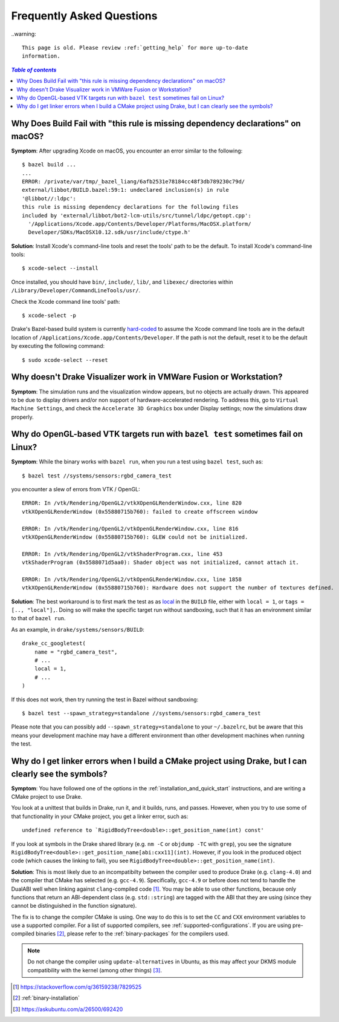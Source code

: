 .. _faq:

**************************
Frequently Asked Questions
**************************

..warning::

    This page is old. Please review :ref:`getting_help` for more up-to-date
    information.

.. contents:: `Table of contents`
   :depth: 3
   :local:

.. _faq_osx_build_failure_missing_dependency_declarations:

Why Does Build Fail with "this rule is missing dependency declarations" on macOS?
=================================================================================

**Symptom**: After upgrading Xcode on macOS, you encounter an error similar to the
following::

    $ bazel build ...
    ...
    ERROR: /private/var/tmp/_bazel_liang/6afb2531e78184cc48f3db789230c79d/
    external/libbot/BUILD.bazel:59:1: undeclared inclusion(s) in rule
    '@libbot//:ldpc':
    this rule is missing dependency declarations for the following files
    included by 'external/libbot/bot2-lcm-utils/src/tunnel/ldpc/getopt.cpp':
      '/Applications/Xcode.app/Contents/Developer/Platforms/MacOSX.platform/
      Developer/SDKs/MacOSX10.12.sdk/usr/include/ctype.h'

**Solution**: Install Xcode's command-line tools and reset the tools' path to be
the default. To install Xcode's command-line tools::

    $ xcode-select --install

Once installed, you should have ``bin/``, ``include/``, ``lib/``, and
``libexec/`` directories within ``/Library/Developer/CommandLineTools/usr/``.

Check the Xcode command line tools' path::

    $ xcode-select -p

Drake's Bazel-based build system is currently
`hard-coded <https://github.com/RobotLocomotion/drake/blob/c8b974baee3144acecb063607e90287ca009734c/tools/CROSSTOOL#L362-L366>`_
to assume the Xcode command line tools are in the default location of
``/Applications/Xcode.app/Contents/Developer``. If the path is not the
default, reset it to be the default by executing the following command::

    $ sudo xcode-select --reset

.. _faq_missing_or_stray_characters_in_generate_urdf_test:


.. _faq_vmware:

Why doesn't Drake Visualizer work in VMWare Fusion or Workstation?
==================================================================

**Symptom**: The simulation runs and the visualization window appears, but no
objects are actually drawn. This appeared to be due to display drivers and/or
non support of hardware-accelerated rendering. To address this, go to
``Virtual Machine Settings``, and check the ``Accelerate 3D Graphics`` box under
Display settings; now the simulations draw properly.

.. _faq_opengl_test:

Why do OpenGL-based VTK targets run with ``bazel test`` sometimes fail on Linux?
================================================================================

**Symptom**: While the binary works with ``bazel run``, when you run a test using ``bazel test``, such as::

    $ bazel test //systems/sensors:rgbd_camera_test

you encounter a slew of errors from VTK / OpenGL::

    ERROR: In /vtk/Rendering/OpenGL2/vtkXOpenGLRenderWindow.cxx, line 820
    vtkXOpenGLRenderWindow (0x55880715b760): failed to create offscreen window

    ERROR: In /vtk/Rendering/OpenGL2/vtkOpenGLRenderWindow.cxx, line 816
    vtkXOpenGLRenderWindow (0x55880715b760): GLEW could not be initialized.

    ERROR: In /vtk/Rendering/OpenGL2/vtkShaderProgram.cxx, line 453
    vtkShaderProgram (0x5588071d5aa0): Shader object was not initialized, cannot attach it.

    ERROR: In /vtk/Rendering/OpenGL2/vtkOpenGLRenderWindow.cxx, line 1858
    vtkXOpenGLRenderWindow (0x55880715b760): Hardware does not support the number of textures defined.

**Solution**: The best workaround is to first mark the test as as `local <https://docs.bazel.build/versions/master/be/general.html#genrule.local>`_ in the ``BUILD`` file, either
with ``local = 1``, or ``tags = [.., "local"],``. Doing so will make the specific target run without sandboxing, such that it has an environment similar to that of ``bazel run``.

As an example, in ``drake/systems/sensors/BUILD``::

    drake_cc_googletest(
        name = "rgbd_camera_test",
        # ...
        local = 1,
        # ...
    )

If this does not work, then try running the test in Bazel without sandboxing::

    $ bazel test --spawn_strategy=standalone //systems/sensors:rgbd_camera_test

Please note that you can possibly add ``--spawn_strategy=standalone`` to your ``~/.bazelrc``, but be aware that this means your development machine
may have a different environment than other development machines when running the test.

.. _faq_gcc_4_9:

Why do I get linker errors when I build a CMake project using Drake, but I can clearly see the symbols?
=======================================================================================================

**Symptom**: You have followed one of the options in the :ref:`installation_and_quick_start` instructions, and are writing a CMake project to use Drake.

You look at a unittest that builds in Drake, run it, and it builds, runs, and passes. However, when you try to use some of that functionality in your CMake project, you get a linker error, such as::

    undefined reference to `RigidBodyTree<double>::get_position_name(int) const'

If you look at symbols in the Drake shared library (e.g. ``nm -C`` or ``objdump -TC`` with ``grep``), you see the signature ``RigidBodyTree<double>::get_position_name[abi:cxx11](int)``. However, if you look in the produced object code (which causes the linking to fail), you see ``RigidBodyTree<double>::get_position_name(int)``.

**Solution**: This is most likely due to an incompatibilty between the compiler used to produce Drake (e.g. ``clang-4.0``) and the compiler that CMake has selected (e.g. ``gcc-4.9``). Specifically, ``gcc-4.9`` or before does not tend to handle the DualABI well when linking against ``clang``-compiled code [#dual_abi]_. You may be able to use other functions, because only functions that return an ABI-dependent class (e.g. ``std::string``) are tagged with the ABI that they are using (since they cannot be distinguished in the function signature).

The fix is to change the compiler CMake is using. One way to do this is to set the ``CC`` and ``CXX`` environment variables to use a supported compiler. For a list of supported compilers, see :ref:`supported-configurations`. If you are using pre-compiled binaries [#binary_install]_, please refer to the :ref:`binary-packages` for the compilers used.

.. note::

    Do not change the compiler using ``update-alternatives`` in Ubuntu, as this may affect your DKMS module compatibility with the kernel (among other things) [#update_alt]_.

.. [#dual_abi] https://stackoverflow.com/q/36159238/7829525
.. [#binary_install] :ref:`binary-installation`
.. [#update_alt] https://askubuntu.com/a/26500/692420
